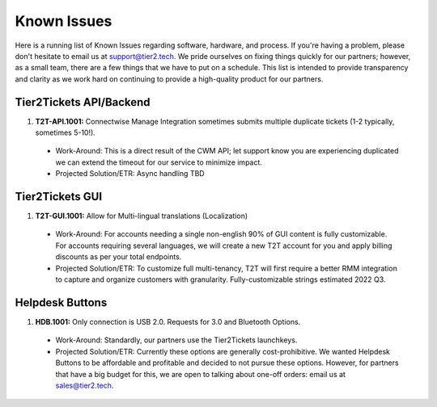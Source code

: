 Known Issues
==========
Here is a running list of Known Issues regarding software, hardware, and process. If you're having a problem, please don't hesitate to email us at support@tier2.tech. We pride ourselves on fixing things quickly for our partners; however, as a small team, there are a few things that we have to put on a schedule. This list is intended to provide transparency and clarity as we work hard on continuing to provide a high-quality product for our partners.

Tier2Tickets API/Backend
>>>>>>>>>>>>

#. **T2T-API.1001:** Connectwise Manage Integration sometimes submits multiple duplicate tickets (1-2 typically, sometimes 5-10!). 
  * Work-Around: This is a direct result of the CWM API; let support know you are experiencing duplicated we can extend the timeout for our service to minimize impact.
  * Projected Solution/ETR: Async handling TBD


Tier2Tickets GUI
>>>>>>>>>>>>
#. **T2T-GUI.1001:** Allow for Multi-lingual translations (Localization)
  * Work-Around: For accounts needing a single non-english 90% of GUI content is fully customizable. For accounts requiring several languages, we will create a new T2T account for you and apply billing discounts as per your total endpoints. 
  * Projected Solution/ETR: To customize full multi-tenancy, T2T will first require a better RMM integration to capture and organize customers with granularity. Fully-customizable strings estimated 2022 Q3.

Helpdesk Buttons
>>>>>>>>>>>>
#. **HDB.1001:** Only connection is USB 2.0. Requests for 3.0 and Bluetooth Options.
  * Work-Around: Standardly, our partners use the Tier2Tickets launchkeys.  
  * Projected Solution/ETR: Currently these options are generally cost-prohibitive. We wanted Helpdesk Buttons to be affordable and profitable and decided to not pursue these options. However, for partners that have a big budget for this, we are open to talking about one-off orders: email us at sales@tier2.tech. 